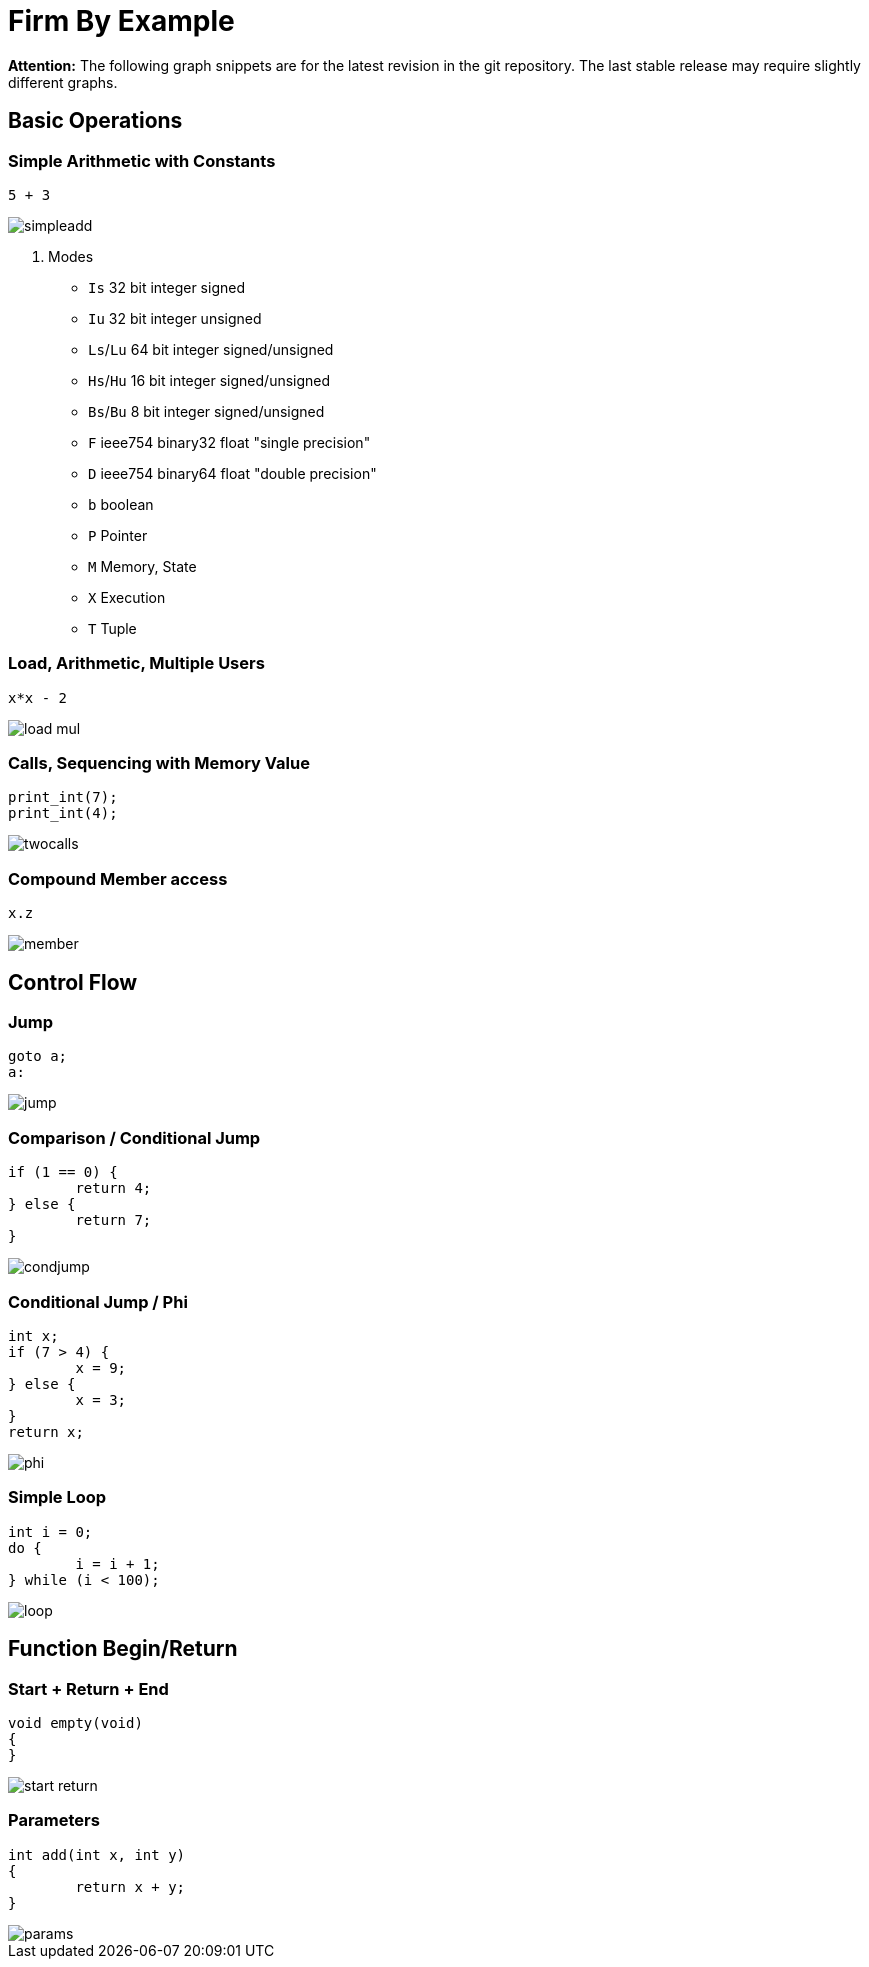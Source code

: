 Firm By Example
===============

:language: C

*Attention:* The following graph snippets are for the latest revision in
the git repository. The last stable release may require slightly different
graphs.

Basic Operations
----------------

Simple Arithmetic with Constants
~~~~~~~~~~~~~~~~~~~~~~~~~~~~~~~~

[source]
5 + 3

image::simpleadd.svg[]

. Modes
* `Is` 32 bit integer signed
* `Iu` 32 bit integer unsigned
* `Ls`/`Lu` 64 bit integer signed/unsigned
* `Hs`/`Hu` 16 bit integer signed/unsigned
* `Bs`/`Bu` 8 bit integer signed/unsigned
* `F` ieee754 binary32 float "single precision"
* `D` ieee754 binary64 float "double precision"
* `b` boolean
* `P` Pointer
* `M` Memory, State
* `X` Execution
* `T` Tuple

Load, Arithmetic, Multiple Users
~~~~~~~~~~~~~~~~~~~~~~~~~~~~~~~~

[source]
x*x - 2

image::load_mul.svg[]

Calls, Sequencing with Memory Value
~~~~~~~~~~~~~~~~~~~~~~~~~~~~~~~~~~~

[source]
print_int(7);
print_int(4);

image::twocalls.svg[]

Compound Member access
~~~~~~~~~~~~~~~~~~~~~~

[source]
x.z

image::member.svg[]

Control Flow
------------

Jump
~~~~

[source]
goto a;
a:

image::jump.svg[]

Comparison / Conditional Jump
~~~~~~~~~~~~~~~~~~~~~~~~~~~~~

[source]
----
if (1 == 0) {
	return 4;
} else {
	return 7;
}
----

image::condjump.svg[]

Conditional Jump / Phi
~~~~~~~~~~~~~~~~~~~~~~

[source]
----
int x;
if (7 > 4) {
	x = 9;
} else {
	x = 3;
}
return x;
----

image::phi.svg[]

Simple Loop
~~~~~~~~~~~

[source]
----
int i = 0;
do {
	i = i + 1;
} while (i < 100);
----

image::loop.svg[]

Function Begin/Return
---------------------

Start + Return + End
~~~~~~~~~~~~~~~~~~~~

[source]
----
void empty(void)
{
}
----

image::start_return.svg[]

Parameters
~~~~~~~~~~

[source]
----
int add(int x, int y)
{
	return x + y;
}
----

image::params.svg[]
